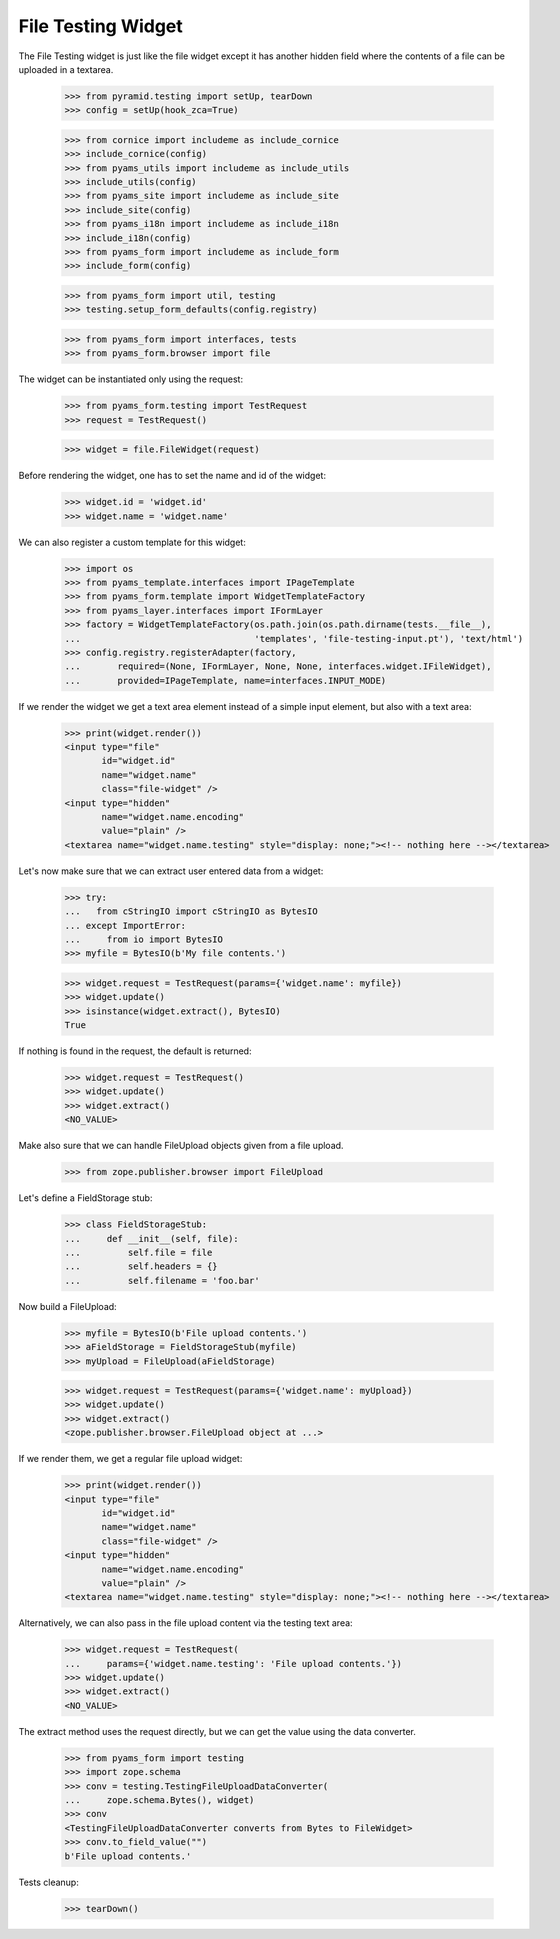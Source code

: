 File Testing Widget
-------------------

The File Testing widget is just like the file widget except it has
another hidden field where the contents of a file can be uploaded in a textarea.

  >>> from pyramid.testing import setUp, tearDown
  >>> config = setUp(hook_zca=True)

  >>> from cornice import includeme as include_cornice
  >>> include_cornice(config)
  >>> from pyams_utils import includeme as include_utils
  >>> include_utils(config)
  >>> from pyams_site import includeme as include_site
  >>> include_site(config)
  >>> from pyams_i18n import includeme as include_i18n
  >>> include_i18n(config)
  >>> from pyams_form import includeme as include_form
  >>> include_form(config)

  >>> from pyams_form import util, testing
  >>> testing.setup_form_defaults(config.registry)

  >>> from pyams_form import interfaces, tests
  >>> from pyams_form.browser import file

The widget can be instantiated only using the request:

  >>> from pyams_form.testing import TestRequest
  >>> request = TestRequest()

  >>> widget = file.FileWidget(request)

Before rendering the widget, one has to set the name and id of the widget:

  >>> widget.id = 'widget.id'
  >>> widget.name = 'widget.name'

We can also register a custom template for this widget:

  >>> import os
  >>> from pyams_template.interfaces import IPageTemplate
  >>> from pyams_form.template import WidgetTemplateFactory
  >>> from pyams_layer.interfaces import IFormLayer
  >>> factory = WidgetTemplateFactory(os.path.join(os.path.dirname(tests.__file__),
  ...                                 'templates', 'file-testing-input.pt'), 'text/html')
  >>> config.registry.registerAdapter(factory,
  ...       required=(None, IFormLayer, None, None, interfaces.widget.IFileWidget),
  ...       provided=IPageTemplate, name=interfaces.INPUT_MODE)

If we render the widget we get a text area element instead of a simple
input element, but also with a text area:

  >>> print(widget.render())
  <input type="file"
         id="widget.id"
         name="widget.name"
         class="file-widget" />
  <input type="hidden"
         name="widget.name.encoding"
         value="plain" />
  <textarea name="widget.name.testing" style="display: none;"><!-- nothing here --></textarea>

Let's now make sure that we can extract user entered data from a widget:

  >>> try:
  ...   from cStringIO import cStringIO as BytesIO
  ... except ImportError:
  ...     from io import BytesIO
  >>> myfile = BytesIO(b'My file contents.')

  >>> widget.request = TestRequest(params={'widget.name': myfile})
  >>> widget.update()
  >>> isinstance(widget.extract(), BytesIO)
  True

If nothing is found in the request, the default is returned:

  >>> widget.request = TestRequest()
  >>> widget.update()
  >>> widget.extract()
  <NO_VALUE>

Make also sure that we can handle FileUpload objects given from a file upload.

  >>> from zope.publisher.browser import FileUpload

Let's define a FieldStorage stub:

  >>> class FieldStorageStub:
  ...     def __init__(self, file):
  ...         self.file = file
  ...         self.headers = {}
  ...         self.filename = 'foo.bar'

Now build a FileUpload:

  >>> myfile = BytesIO(b'File upload contents.')
  >>> aFieldStorage = FieldStorageStub(myfile)
  >>> myUpload = FileUpload(aFieldStorage)

  >>> widget.request = TestRequest(params={'widget.name': myUpload})
  >>> widget.update()
  >>> widget.extract()
  <zope.publisher.browser.FileUpload object at ...>

If we render them, we get a regular file upload widget:

  >>> print(widget.render())
  <input type="file"
         id="widget.id"
         name="widget.name"
         class="file-widget" />
  <input type="hidden"
         name="widget.name.encoding"
         value="plain" />
  <textarea name="widget.name.testing" style="display: none;"><!-- nothing here --></textarea>

Alternatively, we can also pass in the file upload content via the
testing text area:

  >>> widget.request = TestRequest(
  ...     params={'widget.name.testing': 'File upload contents.'})
  >>> widget.update()
  >>> widget.extract()
  <NO_VALUE>

The extract method uses the request directly, but we can get the value
using the data converter.

  >>> from pyams_form import testing
  >>> import zope.schema
  >>> conv = testing.TestingFileUploadDataConverter(
  ...     zope.schema.Bytes(), widget)
  >>> conv
  <TestingFileUploadDataConverter converts from Bytes to FileWidget>
  >>> conv.to_field_value("")
  b'File upload contents.'


Tests cleanup:

  >>> tearDown()
